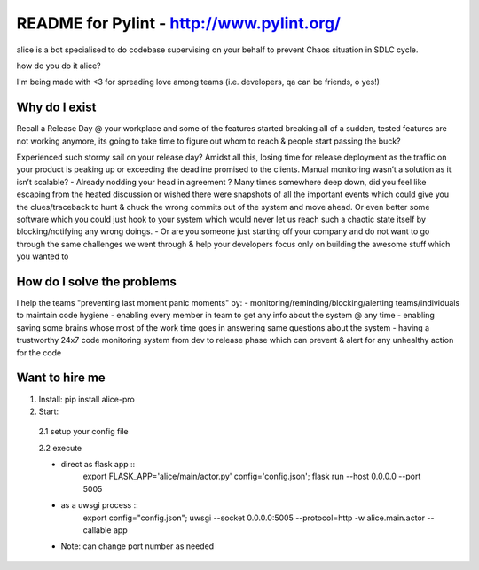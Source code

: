 README for Pylint - http://www.pylint.org/
==========================================

alice is a bot specialised to do codebase supervising on your behalf to prevent Chaos situation in SDLC cycle.

how do you do it alice?

.. image:: https://cloud.githubusercontent.com/assets/12966925/25533071/ffc4f7c8-2c4c-11e7-9308-ae295a9f34b7.gif

I'm being made with <3 for spreading love among teams (i.e. developers, qa can be friends, o yes!)

Why do I exist
--------------
Recall a Release Day @ your workplace and some of the features started breaking all of a sudden, tested features are not working anymore, its going to take time to figure out whom to reach & people start passing the buck?

.. image:: https://s3.amazonaws.com/qa-ops/no.gif


Experienced such stormy sail on your release day?
Amidst all this, losing time for release deployment as the traffic on your product is peaking up or exceeding the deadline promised to the clients. Manual monitoring wasn’t a solution as it isn’t scalable?
- Already nodding your head in agreement ? Many times somewhere deep down, did you feel like escaping from the heated discussion or wished there were snapshots of all the important events which could give you the clues/traceback to hunt & chuck the wrong commits out of the system and move ahead. Or even better some software which you could just hook to your system which would never let us reach such a chaotic state itself by blocking/notifying any wrong doings.
- Or are you someone just starting off your company and do not want to go through the same challenges we went through & help your developers focus only on building the awesome stuff which you wanted to


How do I solve the problems
---------------------------
I help the teams "preventing last moment panic moments" by:
- monitoring/reminding/blocking/alerting teams/individuals to maintain code hygiene
- enabling every member in team to get any info about the system @ any time
- enabling saving some brains whose most of the work time goes in answering same questions about the system
- having a trustworthy 24x7 code monitoring system from dev to release phase which can prevent & alert for any unhealthy action for the code


Want to hire me
---------------
1. Install: pip install alice-pro
2. Start:

  2.1 setup your config file

  2.2 execute

  * direct as flask app ::
       export FLASK_APP='alice/main/actor.py' config='config.json'; flask run --host 0.0.0.0 --port 5005


  * as a uwsgi process ::
          export config="config.json"; uwsgi --socket 0.0.0.0:5005 --protocol=http -w alice.main.actor --callable app


  * Note: can change port number as needed